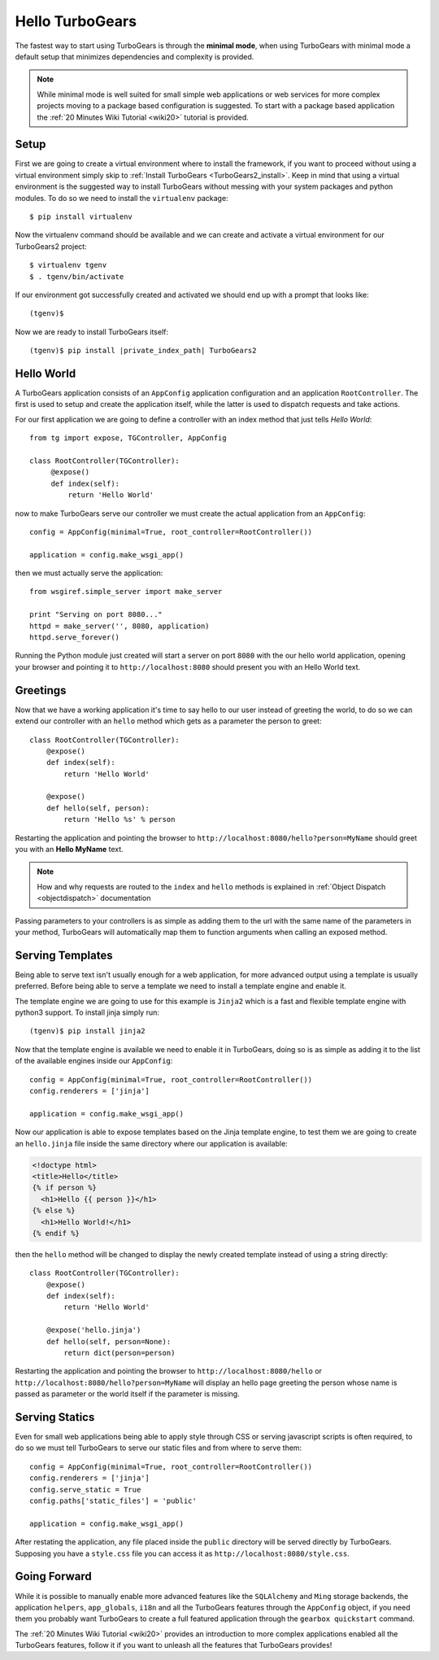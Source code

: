 .. _minimal-tutorial:

==========================================================
Hello TurboGears
==========================================================

The fastest way to start using TurboGears is through the **minimal mode**, when using TurboGears with
minimal mode a default setup that minimizes dependencies and complexity is provided.

.. note::

    While minimal mode is well suited for small simple web applications or web services for more complex
    projects moving to a package based configuration is suggested. To start with a package based application
    the :ref:`20 Minutes Wiki Tutorial <wiki20>` tutorial is provided.


Setup
============================


First we are going to create a virtual environment where to install the framework, if you want to
proceed without using a virtual environment simply skip to :ref:`Install TurboGears <TurboGears2_install>`.
Keep in mind that using a virtual environment is the suggested way to install TurboGears without
messing with your system packages and python modules. To do so we need to install the ``virtualenv`` package::

    $ pip install virtualenv

Now the virtualenv command should be available and we can create and activate
a virtual environment for our TurboGears2 project::

    $ virtualenv tgenv
    $ . tgenv/bin/activate

If our environment got successfully created and activated we should end up with
a prompt that looks like::

    (tgenv)$

.. _TurboGears2_install:

Now we are ready to install TurboGears itself:

.. parsed-literal::

    (tgenv)$ pip install |private_index_path| TurboGears2

Hello World
======================

A TurboGears application consists of an ``AppConfig`` application configuration and an application ``RootController``.
The first is used to setup and create the application itself, while the latter is used to dispatch requests
and take actions.

For our first application we are going to define a controller with an index method that just tells *Hello World*::

    from tg import expose, TGController, AppConfig

    class RootController(TGController):
         @expose()
         def index(self):
             return 'Hello World'

now to make TurboGears serve our controller we must create the actual application from an ``AppConfig``::

    config = AppConfig(minimal=True, root_controller=RootController())

    application = config.make_wsgi_app()

then we must actually serve the application::

    from wsgiref.simple_server import make_server

    print "Serving on port 8080..."
    httpd = make_server('', 8080, application)
    httpd.serve_forever()

Running the Python module just created will start a server on port ``8080`` with the our hello world application,
opening your browser and pointing it to ``http://localhost:8080`` should present you with an Hello World text.

Greetings
========================

Now that we have a working application it's time to say hello to our user instead of greeting the world,
to do so we can extend our controller with an ``hello`` method which gets as a parameter the person to greet::

    class RootController(TGController):
        @expose()
        def index(self):
            return 'Hello World'

        @expose()
        def hello(self, person):
            return 'Hello %s' % person

Restarting the application and pointing the browser to ``http://localhost:8080/hello?person=MyName`` should
greet you with an **Hello MyName** text.

.. note::

    How and why requests are routed to the ``index`` and ``hello`` methods is explained in
    :ref:`Object Dispatch <objectdispatch>` documentation

Passing parameters to your controllers is as simple as adding them to the url with the same name
of the parameters in your method, TurboGears will automatically map them to function arguments
when calling an exposed method.

Serving Templates
=========================

Being able to serve text isn't usually enough for a web application, for more advanced output
using a template is usually preferred. Before being able to serve a template we need to install
a template engine and enable it.

The template engine we are going to use for this example is ``Jinja2`` which is a fast and
flexible template engine with python3 support. To install jinja simply run::

    (tgenv)$ pip install jinja2

Now that the template engine is available we need to enable it in TurboGears, doing so is as
simple as adding it to the list of the available engines inside our ``AppConfig``::

    config = AppConfig(minimal=True, root_controller=RootController())
    config.renderers = ['jinja']

    application = config.make_wsgi_app()

Now our application is able to expose templates based on the Jinja template engine,
to test them we are going to create an ``hello.jinja`` file inside the same directory
where our application is available:

.. code-block:: html+jinja

    <!doctype html>
    <title>Hello</title>
    {% if person %}
      <h1>Hello {{ person }}</h1>
    {% else %}
      <h1>Hello World!</h1>
    {% endif %}

then the ``hello`` method will be changed to display the newly created template
instead of using a string directly::

    class RootController(TGController):
        @expose()
        def index(self):
            return 'Hello World'

        @expose('hello.jinja')
        def hello(self, person=None):
            return dict(person=person)

Restarting the application and pointing the browser to ``http://localhost:8080/hello`` or
``http://localhost:8080/hello?person=MyName`` will display an hello page greeting the person
whose name is passed as parameter or the world itself if the parameter is missing.

Serving Statics
===============================

Even for small web applications being able to apply style through CSS or serving javascript
scripts is often required, to do so we must tell TurboGears to serve our static files and
from where to serve them::

    config = AppConfig(minimal=True, root_controller=RootController())
    config.renderers = ['jinja']
    config.serve_static = True
    config.paths['static_files'] = 'public'

    application = config.make_wsgi_app()

After restating the application, any file placed inside the ``public`` directory will be
served directly by TurboGears. Supposing you have a ``style.css`` file you can access
it as ``http://localhost:8080/style.css``.

Going Forward
===============================

While it is possible to manually enable more advanced features like the ``SQLAlchemy`` and ``Ming``
storage backends, the application ``helpers``, ``app_globals``, ``i18n`` and all the TurboGears
features through the ``AppConfig`` object, if you need them you probably want TurboGears
to create a full featured application through the ``gearbox quickstart`` command.

The :ref:`20 Minutes Wiki Tutorial <wiki20>` provides an introduction to more complex applications
enabled all the TurboGears features, follow it if you want to unleash all the features that
TurboGears provides!
